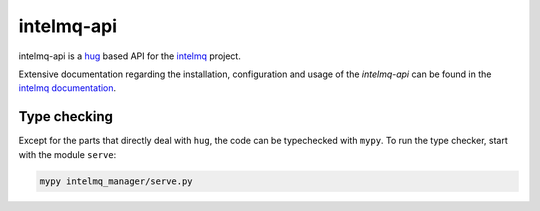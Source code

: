 .. 
   SPDX-FileCopyrightText: 2020 Birger Schacht
   SPDX-License-Identifier: AGPL-3.0-or-later

###########
intelmq-api
###########

|Build Status|

.. |Build Status| image:: https://travis-ci.com/certtools/intelmq-api.svg?branch=develop
   :target: https://travis-ci.com/certtools/intelmq-api

intelmq-api is a `hug <http://hug.rest>`_ based API for the `intelmq <https://github.com/certtools/intelmq/>`_ project.


Extensive documentation regarding the installation, configuration and usage of the `intelmq-api` can be found in the `intelmq documentation <https://intelmq.readthedocs.io/en/latest/user/intelmq-api.html>`_.


*************
Type checking
*************

Except for the parts that directly deal with ``hug``, the code can be
typechecked with ``mypy``. To run the type checker, start with the module
``serve``:

.. code-block:: bash

   mypy intelmq_manager/serve.py

